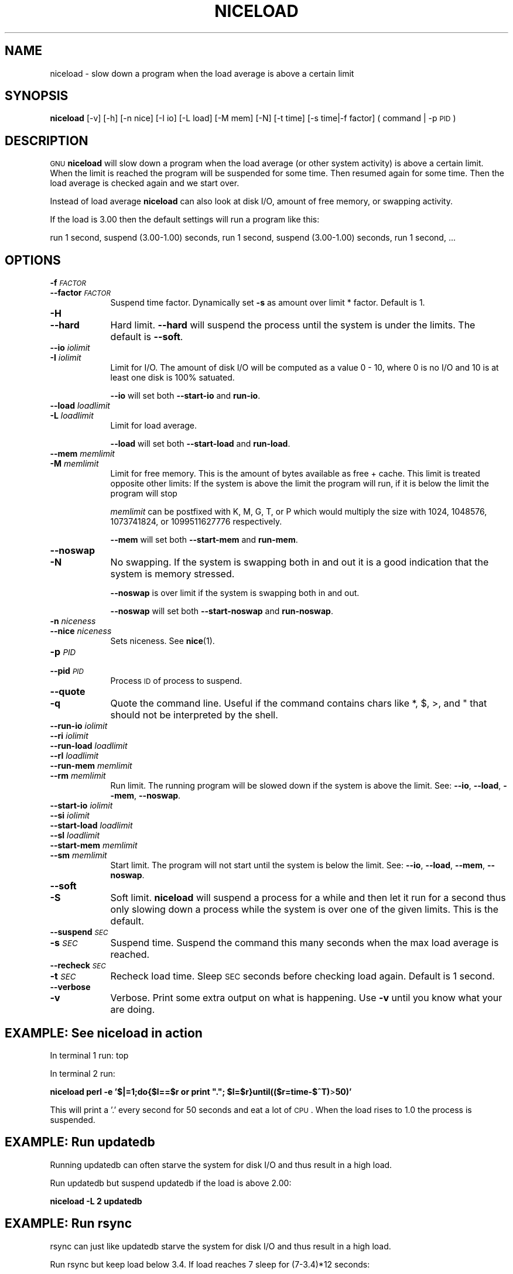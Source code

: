 .\" Automatically generated by Pod::Man 2.25 (Pod::Simple 3.16)
.\"
.\" Standard preamble:
.\" ========================================================================
.de Sp \" Vertical space (when we can't use .PP)
.if t .sp .5v
.if n .sp
..
.de Vb \" Begin verbatim text
.ft CW
.nf
.ne \\$1
..
.de Ve \" End verbatim text
.ft R
.fi
..
.\" Set up some character translations and predefined strings.  \*(-- will
.\" give an unbreakable dash, \*(PI will give pi, \*(L" will give a left
.\" double quote, and \*(R" will give a right double quote.  \*(C+ will
.\" give a nicer C++.  Capital omega is used to do unbreakable dashes and
.\" therefore won't be available.  \*(C` and \*(C' expand to `' in nroff,
.\" nothing in troff, for use with C<>.
.tr \(*W-
.ds C+ C\v'-.1v'\h'-1p'\s-2+\h'-1p'+\s0\v'.1v'\h'-1p'
.ie n \{\
.    ds -- \(*W-
.    ds PI pi
.    if (\n(.H=4u)&(1m=24u) .ds -- \(*W\h'-12u'\(*W\h'-12u'-\" diablo 10 pitch
.    if (\n(.H=4u)&(1m=20u) .ds -- \(*W\h'-12u'\(*W\h'-8u'-\"  diablo 12 pitch
.    ds L" ""
.    ds R" ""
.    ds C` ""
.    ds C' ""
'br\}
.el\{\
.    ds -- \|\(em\|
.    ds PI \(*p
.    ds L" ``
.    ds R" ''
'br\}
.\"
.\" Escape single quotes in literal strings from groff's Unicode transform.
.ie \n(.g .ds Aq \(aq
.el       .ds Aq '
.\"
.\" If the F register is turned on, we'll generate index entries on stderr for
.\" titles (.TH), headers (.SH), subsections (.SS), items (.Ip), and index
.\" entries marked with X<> in POD.  Of course, you'll have to process the
.\" output yourself in some meaningful fashion.
.ie \nF \{\
.    de IX
.    tm Index:\\$1\t\\n%\t"\\$2"
..
.    nr % 0
.    rr F
.\}
.el \{\
.    de IX
..
.\}
.\"
.\" Accent mark definitions (@(#)ms.acc 1.5 88/02/08 SMI; from UCB 4.2).
.\" Fear.  Run.  Save yourself.  No user-serviceable parts.
.    \" fudge factors for nroff and troff
.if n \{\
.    ds #H 0
.    ds #V .8m
.    ds #F .3m
.    ds #[ \f1
.    ds #] \fP
.\}
.if t \{\
.    ds #H ((1u-(\\\\n(.fu%2u))*.13m)
.    ds #V .6m
.    ds #F 0
.    ds #[ \&
.    ds #] \&
.\}
.    \" simple accents for nroff and troff
.if n \{\
.    ds ' \&
.    ds ` \&
.    ds ^ \&
.    ds , \&
.    ds ~ ~
.    ds /
.\}
.if t \{\
.    ds ' \\k:\h'-(\\n(.wu*8/10-\*(#H)'\'\h"|\\n:u"
.    ds ` \\k:\h'-(\\n(.wu*8/10-\*(#H)'\`\h'|\\n:u'
.    ds ^ \\k:\h'-(\\n(.wu*10/11-\*(#H)'^\h'|\\n:u'
.    ds , \\k:\h'-(\\n(.wu*8/10)',\h'|\\n:u'
.    ds ~ \\k:\h'-(\\n(.wu-\*(#H-.1m)'~\h'|\\n:u'
.    ds / \\k:\h'-(\\n(.wu*8/10-\*(#H)'\z\(sl\h'|\\n:u'
.\}
.    \" troff and (daisy-wheel) nroff accents
.ds : \\k:\h'-(\\n(.wu*8/10-\*(#H+.1m+\*(#F)'\v'-\*(#V'\z.\h'.2m+\*(#F'.\h'|\\n:u'\v'\*(#V'
.ds 8 \h'\*(#H'\(*b\h'-\*(#H'
.ds o \\k:\h'-(\\n(.wu+\w'\(de'u-\*(#H)/2u'\v'-.3n'\*(#[\z\(de\v'.3n'\h'|\\n:u'\*(#]
.ds d- \h'\*(#H'\(pd\h'-\w'~'u'\v'-.25m'\f2\(hy\fP\v'.25m'\h'-\*(#H'
.ds D- D\\k:\h'-\w'D'u'\v'-.11m'\z\(hy\v'.11m'\h'|\\n:u'
.ds th \*(#[\v'.3m'\s+1I\s-1\v'-.3m'\h'-(\w'I'u*2/3)'\s-1o\s+1\*(#]
.ds Th \*(#[\s+2I\s-2\h'-\w'I'u*3/5'\v'-.3m'o\v'.3m'\*(#]
.ds ae a\h'-(\w'a'u*4/10)'e
.ds Ae A\h'-(\w'A'u*4/10)'E
.    \" corrections for vroff
.if v .ds ~ \\k:\h'-(\\n(.wu*9/10-\*(#H)'\s-2\u~\d\s+2\h'|\\n:u'
.if v .ds ^ \\k:\h'-(\\n(.wu*10/11-\*(#H)'\v'-.4m'^\v'.4m'\h'|\\n:u'
.    \" for low resolution devices (crt and lpr)
.if \n(.H>23 .if \n(.V>19 \
\{\
.    ds : e
.    ds 8 ss
.    ds o a
.    ds d- d\h'-1'\(ga
.    ds D- D\h'-1'\(hy
.    ds th \o'bp'
.    ds Th \o'LP'
.    ds ae ae
.    ds Ae AE
.\}
.rm #[ #] #H #V #F C
.\" ========================================================================
.\"
.IX Title "NICELOAD 1"
.TH NICELOAD 1 "2011-11-22" "20120422" "parallel"
.\" For nroff, turn off justification.  Always turn off hyphenation; it makes
.\" way too many mistakes in technical documents.
.if n .ad l
.nh
.SH "NAME"
niceload \- slow down a program when the load average is above a certain limit
.SH "SYNOPSIS"
.IX Header "SYNOPSIS"
\&\fBniceload\fR [\-v] [\-h] [\-n nice] [\-I io] [\-L load] [\-M mem] [\-N]
[\-t time] [\-s time|\-f factor] ( command | \-p \s-1PID\s0 )
.SH "DESCRIPTION"
.IX Header "DESCRIPTION"
\&\s-1GNU\s0 \fBniceload\fR will slow down a program when the load average (or
other system activity) is above a certain limit. When the limit is
reached the program will be suspended for some time. Then resumed
again for some time.  Then the load average is checked again and we
start over.
.PP
Instead of load average \fBniceload\fR can also look at disk I/O, amount
of free memory, or swapping activity.
.PP
If the load is 3.00 then the default settings will run a program
like this:
.PP
run 1 second, suspend (3.00\-1.00) seconds, run 1 second, suspend
(3.00\-1.00) seconds, run 1 second, ...
.SH "OPTIONS"
.IX Header "OPTIONS"
.IP "\fB\-f\fR \fI\s-1FACTOR\s0\fR" 9
.IX Item "-f FACTOR"
.PD 0
.IP "\fB\-\-factor\fR \fI\s-1FACTOR\s0\fR" 9
.IX Item "--factor FACTOR"
.PD
Suspend time factor. Dynamically set \fB\-s\fR as amount over limit *
factor. Default is 1.
.IP "\fB\-H\fR" 9
.IX Item "-H"
.PD 0
.IP "\fB\-\-hard\fR" 9
.IX Item "--hard"
.PD
Hard limit. \fB\-\-hard\fR will suspend the process until the system is
under the limits. The default is \fB\-\-soft\fR.
.IP "\fB\-\-io\fR \fIiolimit\fR" 9
.IX Item "--io iolimit"
.PD 0
.IP "\fB\-I\fR \fIiolimit\fR" 9
.IX Item "-I iolimit"
.PD
Limit for I/O. The amount of disk I/O will be computed as a value 0 \-
10, where 0 is no I/O and 10 is at least one disk is 100% satuated.
.Sp
\&\fB\-\-io\fR will set both \fB\-\-start\-io\fR and \fBrun-io\fR.
.IP "\fB\-\-load\fR \fIloadlimit\fR" 9
.IX Item "--load loadlimit"
.PD 0
.IP "\fB\-L\fR \fIloadlimit\fR" 9
.IX Item "-L loadlimit"
.PD
Limit for load average.
.Sp
\&\fB\-\-load\fR will set both \fB\-\-start\-load\fR and \fBrun-load\fR.
.IP "\fB\-\-mem\fR \fImemlimit\fR" 9
.IX Item "--mem memlimit"
.PD 0
.IP "\fB\-M\fR \fImemlimit\fR" 9
.IX Item "-M memlimit"
.PD
Limit for free memory. This is the amount of bytes available as free
+ cache. This limit is treated opposite other limits: If the system
is above the limit the program will run, if it is below the limit the
program will stop
.Sp
\&\fImemlimit\fR can be postfixed with K, M, G, T, or P which would
multiply the size with 1024, 1048576, 1073741824, or 1099511627776
respectively.
.Sp
\&\fB\-\-mem\fR will set both \fB\-\-start\-mem\fR and \fBrun-mem\fR.
.IP "\fB\-\-noswap\fR" 9
.IX Item "--noswap"
.PD 0
.IP "\fB\-N\fR" 9
.IX Item "-N"
.PD
No swapping. If the system is swapping both in and out it is a good
indication that the system is memory stressed.
.Sp
\&\fB\-\-noswap\fR is over limit if the system is swapping both in and out.
.Sp
\&\fB\-\-noswap\fR will set both \fB\-\-start\-noswap\fR and \fBrun-noswap\fR.
.IP "\fB\-n\fR \fIniceness\fR" 9
.IX Item "-n niceness"
.PD 0
.IP "\fB\-\-nice\fR \fIniceness\fR" 9
.IX Item "--nice niceness"
.PD
Sets niceness. See \fBnice\fR(1).
.IP "\fB\-p\fR \fI\s-1PID\s0\fR" 9
.IX Item "-p PID"
.PD 0
.IP "\fB\-\-pid\fR \fI\s-1PID\s0\fR" 9
.IX Item "--pid PID"
.PD
Process \s-1ID\s0 of process to suspend.
.IP "\fB\-\-quote\fR" 9
.IX Item "--quote"
.PD 0
.IP "\fB\-q\fR" 9
.IX Item "-q"
.PD
Quote the command line. Useful if the command contains chars like *,
$, >, and " that should not be interpreted by the shell.
.IP "\fB\-\-run\-io\fR \fIiolimit\fR" 9
.IX Item "--run-io iolimit"
.PD 0
.IP "\fB\-\-ri\fR \fIiolimit\fR" 9
.IX Item "--ri iolimit"
.IP "\fB\-\-run\-load\fR \fIloadlimit\fR" 9
.IX Item "--run-load loadlimit"
.IP "\fB\-\-rl\fR \fIloadlimit\fR" 9
.IX Item "--rl loadlimit"
.IP "\fB\-\-run\-mem\fR \fImemlimit\fR" 9
.IX Item "--run-mem memlimit"
.IP "\fB\-\-rm\fR \fImemlimit\fR" 9
.IX Item "--rm memlimit"
.PD
Run limit. The running program will be slowed down if the system is
above the limit. See: \fB\-\-io\fR, \fB\-\-load\fR, \fB\-\-mem\fR, \fB\-\-noswap\fR.
.IP "\fB\-\-start\-io\fR \fIiolimit\fR" 9
.IX Item "--start-io iolimit"
.PD 0
.IP "\fB\-\-si\fR \fIiolimit\fR" 9
.IX Item "--si iolimit"
.IP "\fB\-\-start\-load\fR \fIloadlimit\fR" 9
.IX Item "--start-load loadlimit"
.IP "\fB\-\-sl\fR \fIloadlimit\fR" 9
.IX Item "--sl loadlimit"
.IP "\fB\-\-start\-mem\fR \fImemlimit\fR" 9
.IX Item "--start-mem memlimit"
.IP "\fB\-\-sm\fR \fImemlimit\fR" 9
.IX Item "--sm memlimit"
.PD
Start limit. The program will not start until the system is below the
limit. See: \fB\-\-io\fR, \fB\-\-load\fR, \fB\-\-mem\fR, \fB\-\-noswap\fR.
.IP "\fB\-\-soft\fR" 9
.IX Item "--soft"
.PD 0
.IP "\fB\-S\fR" 9
.IX Item "-S"
.PD
Soft limit. \fBniceload\fR will suspend a process for a while and then
let it run for a second thus only slowing down a process while the
system is over one of the given limits. This is the default.
.IP "\fB\-\-suspend\fR \fI\s-1SEC\s0\fR" 9
.IX Item "--suspend SEC"
.PD 0
.IP "\fB\-s\fR \fI\s-1SEC\s0\fR" 9
.IX Item "-s SEC"
.PD
Suspend time. Suspend the command this many seconds when the max load
average is reached.
.IP "\fB\-\-recheck\fR \fI\s-1SEC\s0\fR" 9
.IX Item "--recheck SEC"
.PD 0
.IP "\fB\-t\fR \fI\s-1SEC\s0\fR" 9
.IX Item "-t SEC"
.PD
Recheck load time. Sleep \s-1SEC\s0 seconds before checking load
again. Default is 1 second.
.IP "\fB\-\-verbose\fR" 9
.IX Item "--verbose"
.PD 0
.IP "\fB\-v\fR" 9
.IX Item "-v"
.PD
Verbose. Print some extra output on what is happening. Use \fB\-v\fR until
you know what your are doing.
.SH "EXAMPLE: See niceload in action"
.IX Header "EXAMPLE: See niceload in action"
In terminal 1 run: top
.PP
In terminal 2 run:
.PP
\&\fBniceload perl \-e '$|=1;do{$l==$r or print \*(L".\*(R"; \f(CB$l\fB=$r}until(($r=time\-$^T)\fR>\fB50)'\fR
.PP
This will print a '.' every second for 50 seconds and eat a lot of
\&\s-1CPU\s0. When the load rises to 1.0 the process is suspended.
.SH "EXAMPLE: Run updatedb"
.IX Header "EXAMPLE: Run updatedb"
Running updatedb can often starve the system for disk I/O and thus result in a high load.
.PP
Run updatedb but suspend updatedb if the load is above 2.00:
.PP
\&\fBniceload \-L 2 updatedb\fR
.SH "EXAMPLE: Run rsync"
.IX Header "EXAMPLE: Run rsync"
rsync can just like updatedb starve the system for disk I/O and thus result in a high load.
.PP
Run rsync but keep load below 3.4. If load reaches 7 sleep for
(7\-3.4)*12 seconds:
.PP
\&\fBniceload \-L 3.4 \-f 12 rsync \-Ha /home/ /backup/home/\fR
.SH "EXAMPLE: Ensure enough disk cache"
.IX Header "EXAMPLE: Ensure enough disk cache"
Assume the program \fBfoo\fR uses 2 \s-1GB\s0 files intensively. \fBfoo\fR will run
fast if the files are in disk cache and be slow as a crawl if they are
not in the cache.
.PP
To ensure 2 \s-1GB\s0 are reserved for disk cache run:
.PP
\&\fBniceload \-\-hard \-\-run\-mem 2g foo\fR
.PP
This will not guarantee that the 2 \s-1GB\s0 memory will be used for the
files for \fBfoo\fR, but it will stop \fBfoo\fR if the memory for disk cache
is too low.
.SH "ENVIRONMENT VARIABLES"
.IX Header "ENVIRONMENT VARIABLES"
None. In future versions \f(CW$NICELOAD\fR will be able to contain default settings.
.SH "EXIT STATUS"
.IX Header "EXIT STATUS"
Exit status should be the same as the command being run (untested).
.SH "REPORTING BUGS"
.IX Header "REPORTING BUGS"
Report bugs to <bug\-parallel@gnu.org>.
.SH "AUTHOR"
.IX Header "AUTHOR"
Copyright (C) 2004\-11\-19 Ole Tange, http://ole.tange.dk
.PP
Copyright (C) 2005,2006,2006,2008,2009,2010 Ole Tange, http://ole.tange.dk
.PP
Copyright (C) 2010,2011 Ole Tange, http://ole.tange.dk and Free
Software Foundation, Inc.
.SH "LICENSE"
.IX Header "LICENSE"
Copyright (C) 2010 Free Software Foundation, Inc.
.PP
This program is free software; you can redistribute it and/or modify
it under the terms of the \s-1GNU\s0 General Public License as published by
the Free Software Foundation; either version 3 of the License, or
at your option any later version.
.PP
This program is distributed in the hope that it will be useful,
but \s-1WITHOUT\s0 \s-1ANY\s0 \s-1WARRANTY\s0; without even the implied warranty of
\&\s-1MERCHANTABILITY\s0 or \s-1FITNESS\s0 \s-1FOR\s0 A \s-1PARTICULAR\s0 \s-1PURPOSE\s0.  See the
\&\s-1GNU\s0 General Public License for more details.
.PP
You should have received a copy of the \s-1GNU\s0 General Public License
along with this program.  If not, see <http://www.gnu.org/licenses/>.
.SS "Documentation license I"
.IX Subsection "Documentation license I"
Permission is granted to copy, distribute and/or modify this documentation
under the terms of the \s-1GNU\s0 Free Documentation License, Version 1.3 or
any later version published by the Free Software Foundation; with no
Invariant Sections, with no Front-Cover Texts, and with no Back-Cover
Texts.  A copy of the license is included in the file fdl.txt.
.SS "Documentation license \s-1II\s0"
.IX Subsection "Documentation license II"
You are free:
.IP "\fBto Share\fR" 9
.IX Item "to Share"
to copy, distribute and transmit the work
.IP "\fBto Remix\fR" 9
.IX Item "to Remix"
to adapt the work
.PP
Under the following conditions:
.IP "\fBAttribution\fR" 9
.IX Item "Attribution"
You must attribute the work in the manner specified by the author or
licensor (but not in any way that suggests that they endorse you or
your use of the work).
.IP "\fBShare Alike\fR" 9
.IX Item "Share Alike"
If you alter, transform, or build upon this work, you may distribute
the resulting work only under the same, similar or a compatible
license.
.PP
With the understanding that:
.IP "\fBWaiver\fR" 9
.IX Item "Waiver"
Any of the above conditions can be waived if you get permission from
the copyright holder.
.IP "\fBPublic Domain\fR" 9
.IX Item "Public Domain"
Where the work or any of its elements is in the public domain under
applicable law, that status is in no way affected by the license.
.IP "\fBOther Rights\fR" 9
.IX Item "Other Rights"
In no way are any of the following rights affected by the license:
.RS 9
.IP "\(bu" 2
Your fair dealing or fair use rights, or other applicable
copyright exceptions and limitations;
.IP "\(bu" 2
The author's moral rights;
.IP "\(bu" 2
Rights other persons may have either in the work itself or in
how the work is used, such as publicity or privacy rights.
.RE
.RS 9
.RE
.IP "\fBNotice\fR" 9
.IX Item "Notice"
For any reuse or distribution, you must make clear to others the
license terms of this work.
.PP
A copy of the full license is included in the file as cc\-by\-sa.txt.
.SH "DEPENDENCIES"
.IX Header "DEPENDENCIES"
\&\s-1GNU\s0 \fBniceload\fR uses Perl, and the Perl modules \s-1POSIX\s0, and
Getopt::Long.
.SH "SEE ALSO"
.IX Header "SEE ALSO"
\&\fBparallel\fR(1), \fBnice\fR(1), \fBuptime\fR(1)
